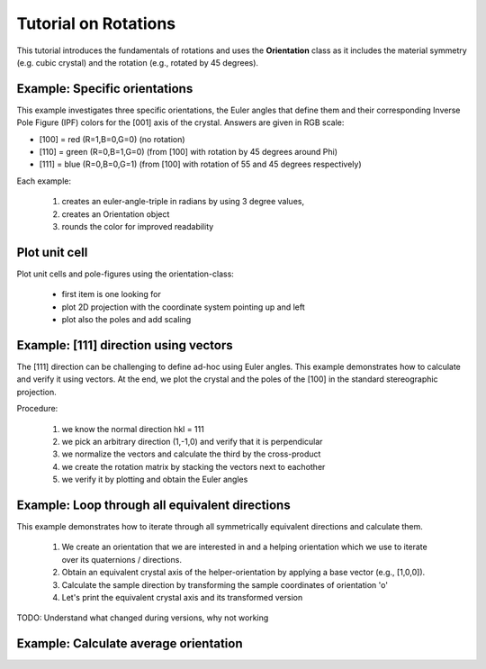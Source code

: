 .. default-domain:: py

Tutorial on Rotations
=====================

This tutorial introduces the fundamentals of rotations and uses the **Orientation** class as it includes the material symmetry (e.g. cubic crystal) and the rotation (e.g., rotated by 45 degrees).


Example: Specific orientations
------------------------------

This example investigates three specific orientations, the Euler angles that define them and their corresponding Inverse Pole Figure (IPF) colors for the [001] axis of the crystal. Answers are given in RGB scale:

- [100] = red   (R=1,B=0,G=0) (no rotation)
- [110] = green (R=0,B=1,G=0) (from [100] with rotation by 45 degrees around Phi)
- [111] = blue  (R=0,B=0,G=1) (from [100] with rotation of 55 and 45 degrees respectively)

Each example:

    1. creates an euler-angle-triple in radians by using 3 degree values,
    2. creates an Orientation object
    3. rounds the color for improved readability

.. jupyter-execute::

    import numpy as np
    from ebsdlab.orientation import Orientation

    angle = np.radians([0,0,0])
    o = Orientation(Eulers=angle, symmetry="cubic")
    np.round(o.IPFcolor([0,0,1]),3)

    angle = np.radians([0,45,0])
    o = Orientation(Eulers=angle, symmetry="cubic")
    np.round(o.IPFcolor([0,0,1]),3)

    angle = np.radians([0,55,45])
    o = Orientation(Eulers=angle, symmetry="cubic")
    np.round(o.IPFcolor([0,0,1]),3)

Plot unit cell
--------------

Plot unit cells and pole-figures using the orientation-class:

    - first item is one looking for
    - plot 2D projection with the coordinate system pointing up and left
    - plot also the poles and add scaling

.. jupyter-execute::

   import numpy as np
   from ebsdlab.orientation import Orientation
   angle = np.radians([0,55,45])
   o = Orientation(Eulers=angle, symmetry="cubic")
   o.toScreen()
   o.plot(plot2D='up-left')
   o.plot(poles=[1,0,0], plot2D='up-left', scale=1.5)



Example: [111] direction using vectors
--------------------------------------

The [111] direction can be challenging to define ad-hoc using Euler angles. This example demonstrates how to calculate and verify it using vectors. At the end, we plot the crystal and the poles of the [100] in the standard stereographic projection.

.. image:: /_static/ebsd_Orientation1.png

Procedure:

    1. we know the normal direction hkl = 111
    2. we pick an arbitrary direction (1,-1,0) and verify that it is perpendicular
    3. we normalize the vectors and calculate the third by the cross-product
    4. we create the rotation matrix by stacking the vectors next to eachother
    5. we verify it by plotting and obtain the Euler angles

.. jupyter-execute::

    import numpy as np
    from ebsdlab.orientation import Orientation
    hkl = np.array([1,1,1],   dtype=float)
    uvw1 = np.array([1,-1,0], dtype=float)
    print('Verify: dot product of hkl and uvw1 should be 0:', np.dot(hkl,uvw1))

    # normalize vectors and calculate uvw2
    hkl /= np.linalg.norm(hkl)
    uvw1 /= np.linalg.norm(uvw1)
    uvw2 = np.cross(hkl,uvw1)

    # create rotation matrix by stacking vectors
    rotM = np.vstack( (uvw1,uvw2,hkl) )
    print('Rotation matrix is: \n',rotM)

    # plot it and calculate Euler angles
    o = Orientation(matrix=rotM, symmetry='cubic')
    print('Euler angles are in degree: ',o.asEulers(degrees=True))
    print('The color is: ',np.round(o.IPFcolor( [0,0,1] ),3))
    o.plot()
    o.plot([1,0,0])

Example: Loop through all equivalent directions
-----------------------------------------------

This example demonstrates how to iterate through all symmetrically equivalent directions and calculate them.

  1. We create an orientation that we are interested in and a helping orientation which we use to iterate over its quaternions / directions.
  2. Obtain an equivalent crystal axis of the helper-orientation by applying a base vector (e.g., [1,0,0]).
  3. Calculate the sample direction  by transforming the sample coordinates of orientation 'o'
  4. Let's print the equivalent crystal axis and its transformed version

TODO: Understand what changed during versions, why not working

.. .. jupyter-execute::
..
.. import numpy as np
.. from ebsdlab.orientation import Orientation
.. o     = Orientation(Eulers=np.radians([0,45,0]), symmetry="cubic")
.. oHelp = Orientation(Eulers=np.array([0.,0.,0.]), symmetry="cubic")
.. for q_sym in oHelp.symmetry.symmetryQuats():
..   equivalent_crystal_axis = q_sym * (q_sym.conjugated() * np.array([1,1,0]))
..   sample_direction = o.quaternion.conjugated() * (o.quaternion * equivalent_crystal_axis)
..   print(f"Crystal Axis: {np.round(equivalent_crystal_axis, 3)}, Sample Direction: {np.round(sample_direction, 3)}")
..
.. q_sym = oHelp.symmetry.symmetryQuats()[0]
.. equivalent_crystal_axis = q_sym.conjugated() * np.array([1,0,0]) * q_sym


Example: Calculate average orientation
--------------------------------------

.. jupyter-execute::

    import numpy as np
    from ebsdlab.orientation import Orientation
    a = Orientation(Eulers=np.radians([0,45,0]), symmetry='cubic')
    b = Orientation(Eulers=np.radians([0,0,0]),  symmetry='cubic')
    c = Orientation(Eulers=np.radians([0,15,0]), symmetry='cubic')
    avg = Orientation.average([a,b,c])
    print("Rotation angles",avg.asEulers(degrees=True))
